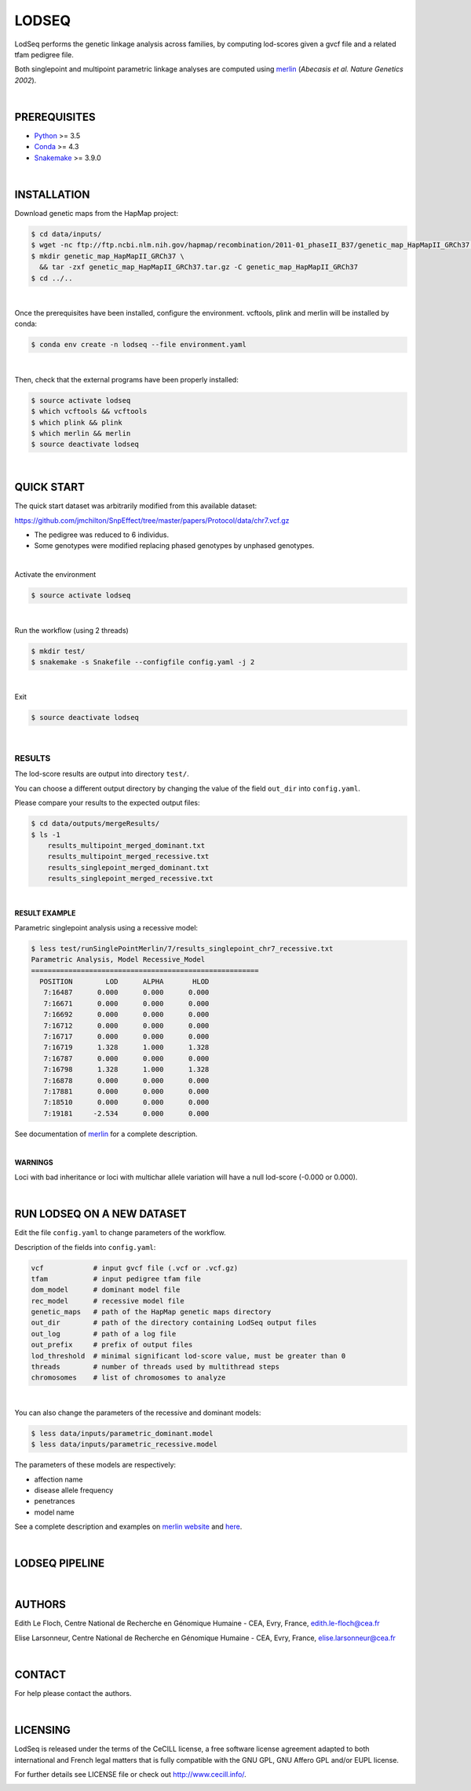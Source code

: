 LODSEQ
######

LodSeq performs the genetic linkage analysis across families, by computing lod-scores given a gvcf file and a related tfam pedigree file.

Both singlepoint and multipoint parametric linkage analyses are computed using `merlin <http://csg.sph.umich.edu/abecasis/merlin/>`_ (*Abecasis et al. Nature Genetics 2002*).

| 

PREREQUISITES
=============

- `Python <https://www.python.org/>`_ >= 3.5
- `Conda <https://conda.io/>`_ >= 4.3 
- `Snakemake <https://snakemake.readthedocs.io/en/stable/>`_ >= 3.9.0

| 

INSTALLATION
============

Download genetic maps from the HapMap project: 

.. code-block:: bash

     $ cd data/inputs/
     $ wget -nc ftp://ftp.ncbi.nlm.nih.gov/hapmap/recombination/2011-01_phaseII_B37/genetic_map_HapMapII_GRCh37.tar.gz
     $ mkdir genetic_map_HapMapII_GRCh37 \
       && tar -zxf genetic_map_HapMapII_GRCh37.tar.gz -C genetic_map_HapMapII_GRCh37
     $ cd ../..

| 

Once the prerequisites have been installed, configure the environment.
vcftools, plink and merlin will be installed by conda:

.. code-block:: bash

     $ conda env create -n lodseq --file environment.yaml

| 

Then, check that the external programs have been properly installed:

.. code-block:: bash

     $ source activate lodseq
     $ which vcftools && vcftools
     $ which plink && plink
     $ which merlin && merlin
     $ source deactivate lodseq

| 

QUICK START
===========

The quick start dataset was arbitrarily modified from this available dataset:

https://github.com/jmchilton/SnpEffect/tree/master/papers/Protocol/data/chr7.vcf.gz

- The pedigree was reduced to 6 individus.
- Some genotypes were modified replacing phased genotypes by unphased genotypes.

| 

Activate the environment

.. code-block:: bash

     $ source activate lodseq

| 

Run the workflow (using 2 threads)

.. code-block:: bash

     $ mkdir test/
     $ snakemake -s Snakefile --configfile config.yaml -j 2

| 

Exit

.. code-block:: bash

     $ source deactivate lodseq

| 

RESULTS
-------
The lod-score results are output into directory ``test/``.

You can choose a different output directory by changing the value of the field ``out_dir`` into ``config.yaml``.

Please compare your results to the expected output files:

.. code-block:: bash

     $ cd data/outputs/mergeResults/
     $ ls -1
         results_multipoint_merged_dominant.txt 
         results_multipoint_merged_recessive.txt 
         results_singlepoint_merged_dominant.txt 
         results_singlepoint_merged_recessive.txt

| 

**RESULT EXAMPLE**

Parametric singlepoint analysis using a recessive model:

.. code-block:: bash

     $ less test/runSinglePointMerlin/7/results_singlepoint_chr7_recessive.txt
     Parametric Analysis, Model Recessive_Model
     =======================================================
       POSITION        LOD      ALPHA       HLOD
        7:16487      0.000      0.000      0.000
        7:16671      0.000      0.000      0.000
        7:16692      0.000      0.000      0.000
        7:16712      0.000      0.000      0.000
        7:16717      0.000      0.000      0.000
        7:16719      1.328      1.000      1.328
        7:16787      0.000      0.000      0.000
        7:16798      1.328      1.000      1.328
        7:16878      0.000      0.000      0.000
        7:17881      0.000      0.000      0.000
        7:18510      0.000      0.000      0.000
        7:19181     -2.534      0.000      0.000

See documentation of `merlin <http://csg.sph.umich.edu/abecasis/merlin/tour/parametric.html>`_ for a complete description.

| 

**WARNINGS**

Loci with bad inheritance or loci with multichar allele variation will have a null lod-score (-0.000 or 0.000).

| 

RUN LODSEQ ON A NEW DATASET
===========================
Edit the file ``config.yaml`` to change parameters of the workflow.

Description of the fields into ``config.yaml``:

.. code-block:: bash

     vcf            # input gvcf file (.vcf or .vcf.gz)
     tfam           # input pedigree tfam file
     dom_model      # dominant model file
     rec_model      # recessive model file
     genetic_maps   # path of the HapMap genetic maps directory
     out_dir        # path of the directory containing LodSeq output files
     out_log        # path of a log file
     out_prefix     # prefix of output files
     lod_threshold  # minimal significant lod-score value, must be greater than 0
     threads        # number of threads used by multithread steps
     chromosomes    # list of chromosomes to analyze

| 

You can also change the parameters of the recessive and dominant models:

.. code-block:: bash

     $ less data/inputs/parametric_dominant.model
     $ less data/inputs/parametric_recessive.model


The parameters of these models are respectively:

- affection name
- disease allele frequency
- penetrances
- model name

See a complete description and examples on `merlin website <http://csg.sph.umich.edu/abecasis/merlin/tour/parametric.html>`_
and `here <http://csg.sph.umich.edu/abecasis/merlin/reference/parametric.html>`_.

| 

LODSEQ PIPELINE
===============

.. image:: dag.png

| 

AUTHORS
=======
Edith Le Floch, Centre National de Recherche en Génomique Humaine - CEA, Evry, France, edith.le-floch@cea.fr

Elise Larsonneur, Centre National de Recherche en Génomique Humaine - CEA, Evry, France, elise.larsonneur@cea.fr 

| 

CONTACT
=======
For help please contact the authors.

| 

LICENSING
=========
LodSeq is released under the terms of the CeCILL license, 
a free software license agreement adapted to both international and French legal matters 
that is fully compatible with the GNU GPL, GNU Affero GPL and/or EUPL license.

For further details see LICENSE file or check out http://www.cecill.info/.

.. image:: https://img.shields.io/badge/license-CeCILL-blue.svg
    :target: http://www.cecill.info/

